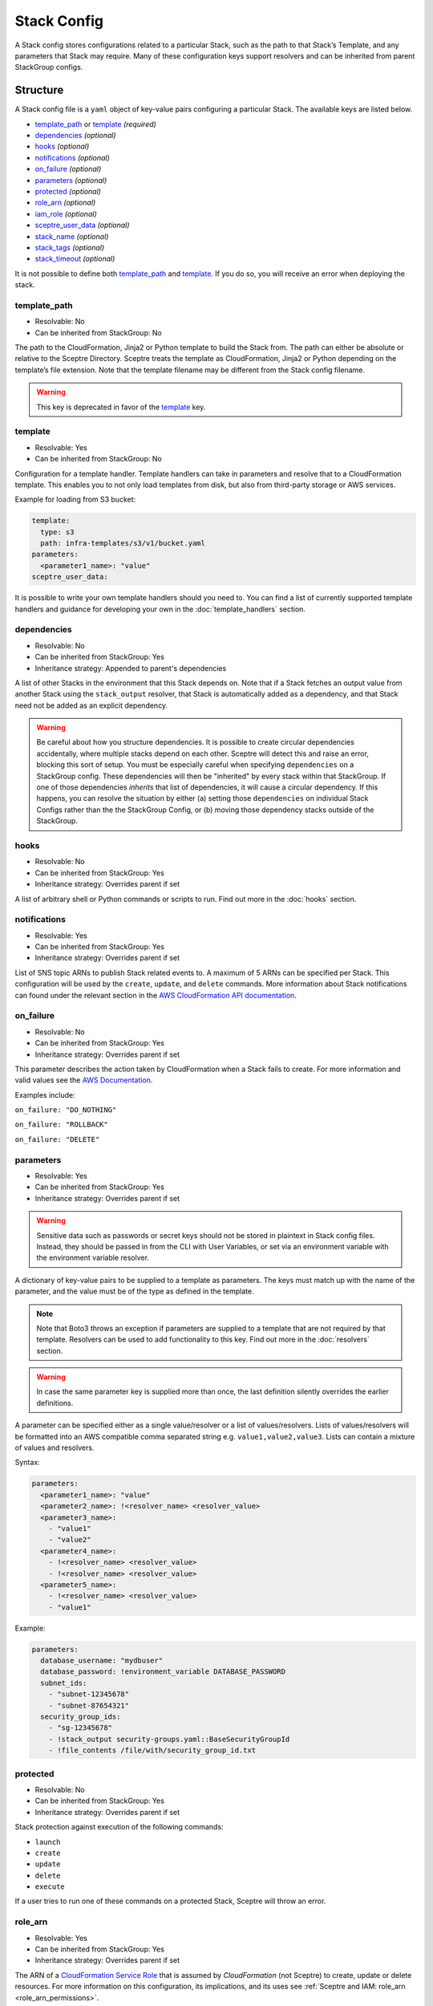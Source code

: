 Stack Config
============

A Stack config stores configurations related to a particular Stack, such as the path to
that Stack’s Template, and any parameters that Stack may require. Many of these configuration keys
support resolvers and can be inherited from parent StackGroup configs.

.. _stack_config-structure:

Structure
---------

A Stack config file is a ``yaml`` object of key-value pairs configuring a
particular Stack. The available keys are listed below.

-  `template_path`_ or `template`_ *(required)*
-  `dependencies`_ *(optional)*
-  `hooks`_ *(optional)*
-  `notifications`_ *(optional)*
-  `on_failure`_ *(optional)*
-  `parameters`_ *(optional)*
-  `protected`_ *(optional)*
-  `role_arn`_ *(optional)*
-  `iam_role`_ *(optional)*
-  `sceptre_user_data`_ *(optional)*
-  `stack_name`_ *(optional)*
-  `stack_tags`_ *(optional)*
-  `stack_timeout`_ *(optional)*

It is not possible to define both `template_path`_ and `template`_. If you do so,
you will receive an error when deploying the stack.

template_path
~~~~~~~~~~~~~~~~~~~~~~~~
* Resolvable: No
* Can be inherited from StackGroup: No

The path to the CloudFormation, Jinja2 or Python template to build the Stack
from. The path can either be absolute or relative to the Sceptre Directory.
Sceptre treats the template as CloudFormation, Jinja2 or Python depending on
the template’s file extension. Note that the template filename may be different
from the Stack config filename.

.. warning::

   This key is deprecated in favor of the `template`_ key.

template
~~~~~~~~
* Resolvable: Yes
* Can be inherited from StackGroup: No

Configuration for a template handler. Template handlers can take in parameters
and resolve that to a CloudFormation template. This enables you to not only
load templates from disk, but also from third-party storage or AWS services.

Example for loading from S3 bucket:

.. code-block:: yaml

   template:
     type: s3
     path: infra-templates/s3/v1/bucket.yaml
   parameters:
     <parameter1_name>: "value"
   sceptre_user_data:

It is possible to write your own template handlers should you need to. You
can find a list of currently supported template handlers and guidance for
developing your own in the :doc:`template_handlers` section.

dependencies
~~~~~~~~~~~~
* Resolvable: No
* Can be inherited from StackGroup: Yes
* Inheritance strategy: Appended to parent's dependencies

A list of other Stacks in the environment that this Stack depends on. Note that
if a Stack fetches an output value from another Stack using the
``stack_output`` resolver, that Stack is automatically added as a dependency,
and that Stack need not be added as an explicit dependency.

.. warning::
   Be careful about how you structure dependencies. It is possible to create circular
   dependencies accidentally, where multiple stacks depend on each other. Sceptre
   will detect this and raise an error, blocking this sort of setup. You must be especially careful
   when specifying ``dependencies`` on a StackGroup config. These dependencies will then be
   "inherited" by every stack within that StackGroup. If one of those dependencies *inherits* that
   list of dependencies, it will cause a circular dependency. If this happens, you can resolve the
   situation by either (a) setting those ``dependencies`` on individual Stack Configs rather than the
   the StackGroup Config, or (b) moving those dependency stacks outside of the StackGroup.

hooks
~~~~~
* Resolvable: No
* Can be inherited from StackGroup: Yes
* Inheritance strategy: Overrides parent if set

A list of arbitrary shell or Python commands or scripts to run. Find out more
in the :doc:`hooks` section.

notifications
~~~~~~~~~~~~~
* Resolvable: Yes
* Can be inherited from StackGroup: Yes
* Inheritance strategy: Overrides parent if set

List of SNS topic ARNs to publish Stack related events to. A maximum of 5 ARNs
can be specified per Stack. This configuration will be used by the ``create``,
``update``, and ``delete`` commands. More information about Stack notifications
can found under the relevant section in the `AWS CloudFormation API
documentation`_.

on_failure
~~~~~~~~~~
* Resolvable: No
* Can be inherited from StackGroup: Yes
* Inheritance strategy: Overrides parent if set

This parameter describes the action taken by CloudFormation when a Stack fails
to create. For more information and valid values see the `AWS Documentation`_.

Examples include:

``on_failure: "DO_NOTHING"``

``on_failure: "ROLLBACK"``

``on_failure: "DELETE"``


parameters
~~~~~~~~~~
* Resolvable: Yes
* Can be inherited from StackGroup: Yes
* Inheritance strategy: Overrides parent if set

.. warning::

   Sensitive data such as passwords or secret keys should not be stored in
   plaintext in Stack config files. Instead, they should be passed in from the
   CLI with User Variables, or set via an environment variable with the
   environment variable resolver.

A dictionary of key-value pairs to be supplied to a template as parameters. The
keys must match up with the name of the parameter, and the value must be of the
type as defined in the template.

.. note::

   Note that Boto3 throws an exception if parameters are supplied to a template
   that are not required by that template. Resolvers can be used to add
   functionality to this key. Find out more in the :doc:`resolvers` section.

.. warning::

   In case the same parameter key is supplied more than once, the last
   definition silently overrides the earlier definitions.

A parameter can be specified either as a single value/resolver or a list of
values/resolvers. Lists of values/resolvers will be formatted into an AWS
compatible comma separated string e.g. \ ``value1,value2,value3``. Lists can
contain a mixture of values and resolvers.

Syntax:

.. code-block:: yaml

   parameters:
     <parameter1_name>: "value"
     <parameter2_name>: !<resolver_name> <resolver_value>
     <parameter3_name>:
       - "value1"
       - "value2"
     <parameter4_name>:
       - !<resolver_name> <resolver_value>
       - !<resolver_name> <resolver_value>
     <parameter5_name>:
       - !<resolver_name> <resolver_value>
       - "value1"

Example:

.. code-block:: yaml

   parameters:
     database_username: "mydbuser"
     database_password: !environment_variable DATABASE_PASSWORD
     subnet_ids:
       - "subnet-12345678"
       - "subnet-87654321"
     security_group_ids:
       - "sg-12345678"
       - !stack_output security-groups.yaml::BaseSecurityGroupId
       - !file_contents /file/with/security_group_id.txt

protected
~~~~~~~~~
* Resolvable: No
* Can be inherited from StackGroup: Yes
* Inheritance strategy: Overrides parent if set

Stack protection against execution of the following commands:

-  ``launch``
-  ``create``
-  ``update``
-  ``delete``
-  ``execute``

If a user tries to run one of these commands on a protected Stack, Sceptre will
throw an error.

role_arn
~~~~~~~~
* Resolvable: Yes
* Can be inherited from StackGroup: Yes
* Inheritance strategy: Overrides parent if set

The ARN of a `CloudFormation Service Role`_ that is assumed by *CloudFormation* (not Sceptre)
to create, update or delete resources. For more information on this configuration, its implications,
and its uses see :ref:`Sceptre and IAM: role_arn <role_arn_permissions>`.

iam_role
~~~~~~~~
* Resolvable: Yes
* Can be inherited from StackGroup: Yes
* Inheritance strategy: Overrides parent if set

This is the IAM Role ARN that **Sceptre** should *assume* using AWS STS when executing any actions
on the Stack.

This is different from the ``role_arn`` option, which sets a CloudFormation service role for the
stack. The ``iam_role`` configuration does not configure anything on the stack itself.

.. warning::

   If you set the value of ``iam_role`` with ``!stack_output``, that ``iam_role``
   will not actually be used to obtain the stack_output, but it *WILL* be used for all subsequent stack
   actions. Therefore, it is important that the user executing the stack action have permissions to get
   stack outputs for the stack outputting the ``iam_role``.

For more information on this configuration, its implications, and its uses, see
:ref:`Sceptre and IAM: iam_role <iam_role_permissions>`.

sceptre_user_data
~~~~~~~~~~~~~~~~~
* Resolvable: Yes
* Can be inherited from StackGroup: Yes
* Inheritance strategy: Overrides parent if set

Represents data to be passed to the ``sceptre_handler(sceptre_user_data)``
function in Python templates or accessible under ``sceptre_user_data`` variable
key within Jinja2 templates.

stack_name
~~~~~~~~~~
* Resolvable: No
* Can be inherited from StackGroup: No

A custom name to use instead of the Sceptre default.

.. container:: alert alert-warning

   Outputs from Stacks with custom names can’t be resolved using the standard
   stack output resolver. Outputs should be resolved using the stack output
   external resolver. An explicit dependency should be added, using the
   dependencies parameter, to make sure the Stacks are launched in the correct
   order.

e.g:

.. code-block:: yaml

   parameters:
     VpcID: !stack_output_external <custom-named-vpc-stack>::VpcID
   dependencies:
     - <environment>/<Stack>

You can also pass an optional argument to ``stack_output_external`` specifying
the profile you want to use. This is especially useful if the Template you’re
referring to is in a different AWS account or region.

.. code-block:: yaml

   parameters:
     VpcID: !stack_output_external <custom-named-vpc-stack>::VpcID my-aws-prod-profile
   dependencies:
     - <environment>/<Stack>

stack_tags
~~~~~~~~~~
* Resolvable: Yes
* Can be inherited from StackGroup: Yes
* Inheritance strategy: Overrides parent if set

A dictionary of `CloudFormation Tags`_ to be applied to the Stack.

stack_timeout
~~~~~~~~~~~~~
* Resolvable: No
* Can be inherited from StackGroup: Yes
* Inheritance strategy: Overrides parent if set

A timeout in minutes before considering the Stack deployment as failed. After
the specified timeout, the Stack will be rolled back. Specifiyng zero, as well
as ommiting the field, will result in no timeout. Supports only positive
integer value.

Cascading Config
----------------

Stack config can be cascaded in the same way StackGroup config can be, as
described in the section in StackGroup Config on
:ref:`Cascading Config <stack_group_config_cascading_config>`.


Templating
----------

Stack config supports templating in the same way StackGroup config can be, as
described in the section in StackGroup Config on :ref:`Templating <stack_group_config_templating>`.

Stack config makes StackGroup config available to template.

StackGroup config
~~~~~~~~~~~~~~~~~

StackGroup config properties are available via the stack_group_config variable
when using templating.

.. code-block:: yaml

   parameters:
     sceptre-project-code: {{ stack_group_config.project-code }}

Environment Variables
---------------------

It is possible to replace values in Stack config files with environment
variables in two ways. For an explanation on why this is the case, see the
:ref:`FAQ <faq_stackconfig_env>`.

Sceptre User Data
-----------------

Python or Jinja templates can contain data which should be parameterised, but
can’t be parameterised using CloudFormation parameters. An example of this is
if a Python template which creates an IAM Role reads in the policy from a JSON
file. The file path must be hard-coded in the Python template.

Sceptre user data allows users to store arbitrary key-value pairs in their
``<stack-name>.yaml`` file. This data is then passed as a Python ``dict`` to
the ``sceptre_handler(sceptre_user_data)`` function in Python templates.

Syntax:

.. code-block:: yaml

   sceptre_user_data:
     iam_policy_file_path: /path/to/policy.json

When compiled, ``sceptre_user_data`` would be the dictionary
``{"iam_policy_file": "/path/to/policy.json"}``.

Resolution order of values
--------------------------

Stack Configs allow the convergence of values from a variety of sources to configure a given
CloudFormation stack. These values are applied in phases. Understanding these phases can be very
helpful you when designing your Stack Configs.

When launching a stack (or performing other stack actions), values are gathered and accessed in this
order:

1. User variables (from ``--var`` and ``--var-file`` arguments) are gathered when the CLI first runs.
2. StackGroup Configs are rendered from the highest level downward with Jinja and then read into yaml.
   The key/value pairs from those configs are layered on top of each other, with more nested configs
   overriding higher-level ones. These key/value pairs will be "inherited" by the Stack Config, both
   documented properties as well as any custom keys that have been set in the StackGroup Configs.
3. With the layered StackGroup Config variables, the Stack Config will be rendered with Jinja
   into a *string*. At this point, these values are available for access via Jinja syntax:

   * User variables (via ``{{ var }}``)
   * Environment variables (via ``{{ environment_variable }}``)
   * All StackGroup configurations are available by name directly as well as via ``{{ stack_group_config }}``

   **Important:** If any StackGroup configuration values were set with resolvers, accessing them via
   Jinja will not resolve them, since resolvers require a Stack object, which has not yet been
   assembled yet. Resolvers will not be accessible until a later phase.
4. Once rendered via Jinja into a string, the StackConfig will be read into yaml. This is when the
   resolver instances on the Stack config will be constructed. **Important**: This is only when the
   resolvers are *constructed*, not when they are resolved.
5. The Stack instance will be constructed with the key/value pairs from the loaded yaml layered on
   top of the key/value pairs from the StackGroup configurations. This is when all resolver instances,
   both those inherited from StackGroup Configs and those from the present Stack Config, will be
   connected to the Stack instance.
6. The first time a resolvable configuration is *accessed* is when the resolver(s) at that
   configuration will be resolved and replaced with their resolved value. This is normally done at
   the very last moment, right when it is needed (and not before).

A common point of confusion tends to be around the distinction between "render time" (phase 3, when
Jinja logic is applied) and "resolve time" (phase 6, when resolvers are resolved). You cannot use
a resolver during "render time", since the resolver won't exist or be ready to use yet. You can,
however, use Jinja logic to indicate *whether*, *which*, or *how* a resolver is configured.

For example, you **can** do something like this:

.. code-block:: yaml

   parameters:
     {% if var.use_my_parameter %}
       my_parameter: !stack_output {{ var.stack_name }}::{{ var.output_name }}
     {% endif %}

Examples
--------

.. code-block:: yaml

   template:
     path: templates/example.py
     type: file
   parameters:
     param_1: value_1
     param_2: value_2

.. code-block:: yaml

   template:
     path: templates/example.yaml
     type: file
   dependencies:
       - dev/vpc.yaml
   hooks:
       before_create:
           - !cmd "echo creating..."
       after_create:
           - !cmd "echo created"
           - !cmd "echo done"
       after_update:
           - !cmd "mkdir example"
           - !cmd "touch example.txt"
   parameters:
       param_1: !stack_output stack_name.yaml::output_name
       param_2: !stack_output_external full_stack_name::output_name
       param_3: !environment_variable VALUE_3
       param_4:
           {{ var.value4 }}
       param_5:
           {{ command_path.3 }}
       param_6:
           {{ environment_variable.VALUE_6 }}
   sceptre_user_data:
       thing_1: value_1
       thing_2: !file_contents path/to/file.txt
   stack_tags:
       tag_1: value_1
       tag_2: value_2

.. _template_path: #template-path
.. _template: #template
.. _dependencies: #dependencies
.. _hooks: #hooks
.. _notifications: #notifications
.. _on_failure: #on-failure
.. _parameters: #parameters
.. _protected: #protected
.. _role_arn: #role-arn
.. _sceptre_user_data: #sceptre-user-data
.. _stack_name: #stack-name
.. _stack_tags: #stack-tags
.. _stack_timeout: #stack-timeout
.. _AWS CloudFormation API documentation: http://docs.aws.amazon.com/AWSCloudFormation/latest/APIReference/API_CreateStack.html
.. _AWS Documentation: http://docs.aws.amazon.com/AWSCloudFormation/latest/APIReference/API_CreateStack.html
.. _CloudFormation Service Role: http://docs.aws.amazon.com/AWSCloudFormation/latest/UserGuide/using-iam-servicerole.html
.. _CloudFormation Tags: https://docs.aws.amazon.com/AWSCloudFormation/latest/APIReference/API_Tag.html
